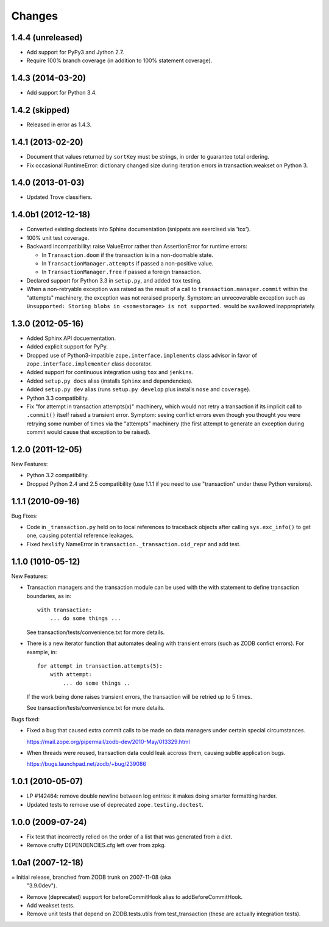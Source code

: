 Changes
=======

1.4.4 (unreleased)
------------------

- Add support for PyPy3 and Jython 2.7.

- Require 100% branch coverage (in addition to 100% statement coverage).

1.4.3 (2014-03-20)
------------------

- Add support for Python 3.4.

1.4.2 (skipped)
---------------

- Released in error as 1.4.3.

1.4.1 (2013-02-20)
------------------

- Document that values returned by ``sortKey`` must be strings, in order
  to guarantee total ordering.

- Fix occasional RuntimeError: dictionary changed size during iteration errors
  in transaction.weakset on Python 3.

1.4.0 (2013-01-03)
------------------

- Updated Trove classifiers.

1.4.0b1 (2012-12-18)
--------------------

- Converted existing doctests into Sphinx documentation (snippets are
  exercised via 'tox').

- 100% unit test coverage.

- Backward incompatibility:   raise ValueError rather than AssertionError
  for runtime errors:

  - In ``Transaction.doom`` if the transaction is in a non-doomable state.

  - In ``TransactionManager.attempts`` if passed a non-positive value.

  - In ``TransactionManager.free`` if passed a foreign transaction.

- Declared support for Python 3.3 in ``setup.py``, and added ``tox`` testing.

- When a non-retryable exception was raised as the result of a call to
  ``transaction.manager.commit`` within the "attempts" machinery, the
  exception was not reraised properly.  Symptom: an unrecoverable exception
  such as ``Unsupported: Storing blobs in <somestorage> is not supported.``
  would be swallowed inappropriately.

1.3.0 (2012-05-16)
------------------

- Added Sphinx API docuementation.

- Added explicit support for PyPy.

- Dropped use of Python3-impatible ``zope.interface.implements`` class
  advisor in favor of ``zope.interface.implementer`` class decorator.

- Added support for continuous integration using ``tox`` and ``jenkins``.

- Added ``setup.py docs`` alias (installs ``Sphinx`` and dependencies).

- Added ``setup.py dev`` alias (runs ``setup.py develop`` plus installs
  ``nose`` and ``coverage``).

- Python 3.3 compatibility.

- Fix "for attempt in transaction.attempts(x)" machinery, which would not
  retry a transaction if its implicit call to ``.commit()`` itself raised a
  transient error.  Symptom: seeing conflict errors even though you thought
  you were retrying some number of times via the "attempts" machinery (the
  first attempt to generate an exception during commit would cause that
  exception to be raised).

1.2.0 (2011-12-05)
------------------

New Features:

- Python 3.2 compatibility.

- Dropped Python 2.4 and 2.5 compatibility (use 1.1.1 if you need to use
  "transaction" under these Python versions).

1.1.1 (2010-09-16)
------------------

Bug Fixes:

- Code in ``_transaction.py`` held on to local references to traceback
  objects after calling ``sys.exc_info()`` to get one, causing
  potential reference leakages.

- Fixed ``hexlify`` NameError in ``transaction._transaction.oid_repr``
  and add test.

1.1.0 (1010-05-12)
------------------

New Features:

- Transaction managers and the transaction module can be used with the
  with statement to define transaction boundaries, as in::

     with transaction:
         ... do some things ...

  See transaction/tests/convenience.txt for more details.

- There is a new iterator function that automates dealing with
  transient errors (such as ZODB confict errors). For example, in::

     for attempt in transaction.attempts(5):
         with attempt:
             ... do some things ..

  If the work being done raises transient errors, the transaction will
  be retried up to 5 times.

  See transaction/tests/convenience.txt for more details.

Bugs fixed:

- Fixed a bug that caused extra commit calls to be made on data
  managers under certain special circumstances.

  https://mail.zope.org/pipermail/zodb-dev/2010-May/013329.html

- When threads were reused, transaction data could leak accross them,
  causing subtle application bugs.

  https://bugs.launchpad.net/zodb/+bug/239086

1.0.1 (2010-05-07)
------------------

- LP #142464:  remove double newline between log entries:  it makes doing
  smarter formatting harder.

- Updated tests to remove use of deprecated ``zope.testing.doctest``.

1.0.0 (2009-07-24)
------------------

- Fix test that incorrectly relied on the order of a list that was generated
  from a dict.

- Remove crufty DEPENDENCIES.cfg left over from zpkg.

1.0a1 (2007-12-18)
------------------

= Initial release, branched from ZODB trunk on 2007-11-08 (aka
  "3.9.0dev").

- Remove (deprecated) support for beforeCommitHook alias to
  addBeforeCommitHook.

- Add weakset tests.

- Remove unit tests that depend on ZODB.tests.utils from
  test_transaction (these are actually integration tests).
